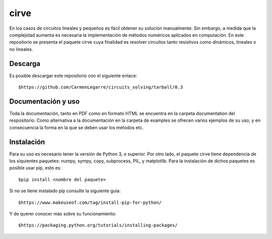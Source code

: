 cirve
=====

En los casos de circuitos lineales y pequeños es fácil obtener su solución
manualmente. Sin embargo, a medida que la complejidad aumenta es necesaria
la implementación de métodos numéricos aplicados en computación. En este 
repositorio se presenta el paquete cirve cuya finalidad es resolver circuitos 
tanto resistivos como dinámicos, lineales o no lineales.


Descarga
--------

Es posible descargar este repositorio con el siguiente enlace:

::

        $https://github.com/CarmenLegarre/circuits_solving/tarball/0.3

Documentación y uso
-------------------

Toda la documentación, tanto en PDF como en formato HTML se encuentra en la carpeta documentation del respositorio. Como alternativa a la documentación en la 
carpeta de examples se ofrecen varios ejemplos de su uso, y en consecuencia la forma en la que se deben usar los métodos etc.

Instalación
-----------

Para su uso es necesario tener la versión de Python 3, o superior. Por otro lado, el paquete cirve tiene dependencia de los siquientes paquetes: numpy, sympy, copy, subprocess, PIL, y matplotlib. Para la instalación de dichos paquetes es posible usar pip, esto es:

::

        $pip install <nombre del paquete>

Si no se tiene instalado pip consulte la siguiente guía:

::

        $https://www.makeuseof.com/tag/install-pip-for-python/

Y de querer conocer más sobre su funcionamiento:

::

        $https://packaging.python.org/tutorials/installing-packages/


